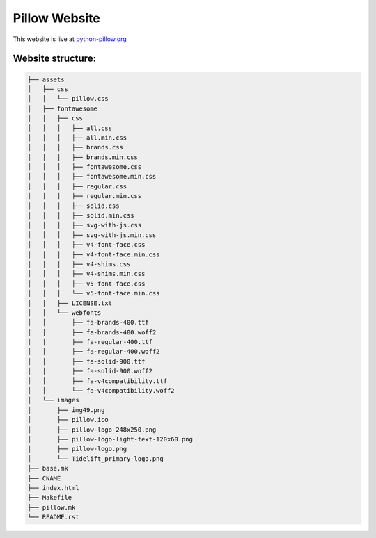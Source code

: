 Pillow Website
==============

This website is live at `python-pillow.org <https://python-pillow.org>`_

Website structure:
------------------

.. code-block:: text

   ├── assets
   │   ├── css
   │   │   └── pillow.css
   │   ├── fontawesome
   │   │   ├── css
   │   │   │   ├── all.css
   │   │   │   ├── all.min.css
   │   │   │   ├── brands.css
   │   │   │   ├── brands.min.css
   │   │   │   ├── fontawesome.css
   │   │   │   ├── fontawesome.min.css
   │   │   │   ├── regular.css
   │   │   │   ├── regular.min.css
   │   │   │   ├── solid.css
   │   │   │   ├── solid.min.css
   │   │   │   ├── svg-with-js.css
   │   │   │   ├── svg-with-js.min.css
   │   │   │   ├── v4-font-face.css
   │   │   │   ├── v4-font-face.min.css
   │   │   │   ├── v4-shims.css
   │   │   │   ├── v4-shims.min.css
   │   │   │   ├── v5-font-face.css
   │   │   │   └── v5-font-face.min.css
   │   │   ├── LICENSE.txt
   │   │   └── webfonts
   │   │       ├── fa-brands-400.ttf
   │   │       ├── fa-brands-400.woff2
   │   │       ├── fa-regular-400.ttf
   │   │       ├── fa-regular-400.woff2
   │   │       ├── fa-solid-900.ttf
   │   │       ├── fa-solid-900.woff2
   │   │       ├── fa-v4compatibility.ttf
   │   │       └── fa-v4compatibility.woff2
   │   └── images
   │       ├── img49.png
   │       ├── pillow.ico
   │       ├── pillow-logo-248x250.png
   │       ├── pillow-logo-light-text-120x60.png
   │       ├── pillow-logo.png
   │       └── Tidelift_primary-logo.png
   ├── base.mk
   ├── CNAME
   ├── index.html
   ├── Makefile
   ├── pillow.mk
   └── README.rst
